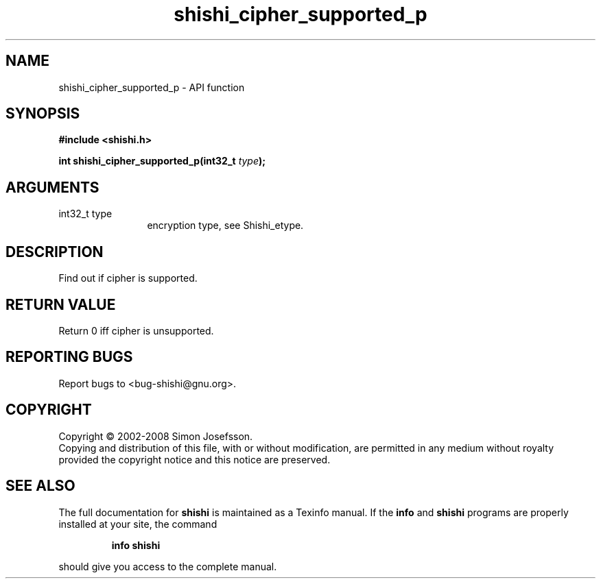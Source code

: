 .\" DO NOT MODIFY THIS FILE!  It was generated by gdoc.
.TH "shishi_cipher_supported_p" 3 "0.0.39" "shishi" "shishi"
.SH NAME
shishi_cipher_supported_p \- API function
.SH SYNOPSIS
.B #include <shishi.h>
.sp
.BI "int shishi_cipher_supported_p(int32_t " type ");"
.SH ARGUMENTS
.IP "int32_t type" 12
encryption type, see Shishi_etype.
.SH "DESCRIPTION"
Find out if cipher is supported.
.SH "RETURN VALUE"
Return 0 iff cipher is unsupported.
.SH "REPORTING BUGS"
Report bugs to <bug-shishi@gnu.org>.
.SH COPYRIGHT
Copyright \(co 2002-2008 Simon Josefsson.
.br
Copying and distribution of this file, with or without modification,
are permitted in any medium without royalty provided the copyright
notice and this notice are preserved.
.SH "SEE ALSO"
The full documentation for
.B shishi
is maintained as a Texinfo manual.  If the
.B info
and
.B shishi
programs are properly installed at your site, the command
.IP
.B info shishi
.PP
should give you access to the complete manual.
